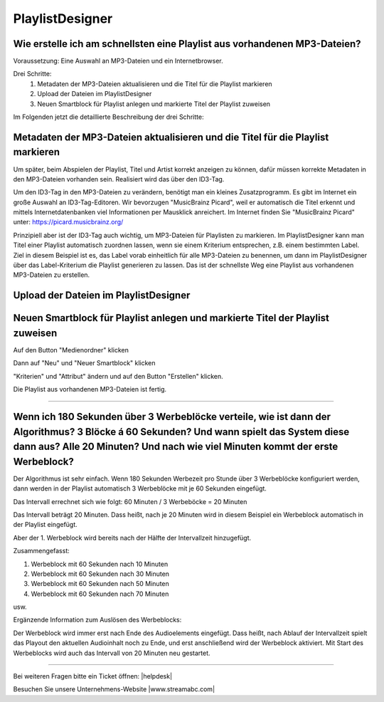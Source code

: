 .. index:: PlaylistDesigner

PlaylistDesigner
****************

.. index:: Playlist erstellen
.. index:: Schnellster Weg zur Playlist

Wie erstelle ich am schnellsten eine Playlist aus vorhandenen MP3-Dateien?
----------------------------------------------------------------------------

Voraussetzung:
Eine Auswahl an MP3-Dateien und ein Internetbrowser.

Drei Schritte:
    1. Metadaten der MP3-Dateien aktualisieren und die Titel für die Playlist markieren
    #. Upload der Dateien im PlaylistDesigner
    #. Neuen Smartblock für Playlist anlegen und markierte Titel der Playlist zuweisen


Im Folgenden jetzt die detaillierte Beschreibung der drei Schritte:

.. index:: ID3-Tag
.. index:: ID3-Tag-Editoren
.. index:: MP3-Dateien taggen
.. index:: Titel für die Playlist markieren

Metadaten der MP3-Dateien aktualisieren und die Titel für die Playlist markieren
--------------------------------------------------------------------------------
Um später, beim Abspielen der Playlist, Titel und Artist korrekt anzeigen zu können,
dafür müssen korrekte Metadaten in den MP3-Dateien vorhanden sein. 
Realisiert wird das über den ID3-Tag.

.. seealso:: `ID3-Tag - Wikipedia <https://de.wikipedia.org/wiki/ID3-Tag>`_

Um den ID3-Tag in den MP3-Dateien zu verändern, benötigt man ein kleines Zusatzprogramm.
Es gibt im Internet ein große Auswahl an ID3-Tag-Editoren. Wir bevorzugen "MusicBrainz Picard", 
weil er automatisch die Titel erkennt 
und mittels Internetdatenbanken viel Informationen per Mausklick anreichert.
Im Internet finden Sie "MusicBrainz Picard" unter:
`https://picard.musicbrainz.org/ <https://picard.musicbrainz.org/>`_

.. image:: img/schnellste-playlist/01-schnellste-playlist.png

Prinzipiell aber ist der ID3-Tag auch wichtig, um MP3-Dateien für Playlisten zu markieren. 
Im PlaylistDesigner kann man Titel einer Playlist automatisch zuordnen lassen, wenn sie einem Kriterium entsprechen, z.B. einem bestimmten Label.
Ziel in diesem Beispiel ist es, das Label vorab einheitlich für alle MP3-Dateien zu benennen, um dann im PlaylistDesigner über das Label-Kriterium die Playlist generieren zu lassen.
Das ist der schnellste Weg eine Playlist aus vorhandenen MP3-Dateien zu erstellen.

.. image:: img/schnellste-playlist/02-schnellste-playlist.png


.. index:: MP3-Dateien Upload

Upload der Dateien im PlaylistDesigner
--------------------------------------
.. image:: img/schnellste-playlist/03-schnellste-playlist.png


.. index:: Smartblock erstellen
.. index:: Titel für Smartblock auswählen
.. index:: Playlist erstellen

Neuen Smartblock für Playlist anlegen und markierte Titel der Playlist zuweisen
-------------------------------------------------------------------------------
.. image:: img/schnellste-playlist/04-schnellste-playlist.png
Auf den Button "Medienordner" klicken

.. image:: img/schnellste-playlist/06-schnellste-playlist.png
Dann auf "Neu" und "Neuer Smartblock" klicken

.. image:: img/schnellste-playlist/07-schnellste-playlist.png
"Kriterien" und "Attribut" ändern und auf den Button "Erstellen" klicken.

.. image:: img/schnellste-playlist/08-schnellste-playlist.png
Die Playlist aus vorhandenen MP3-Dateien ist fertig.




----


.. index:: Werbeblöcke konfigurieren
.. index:: Werbeblöcke verteilen
.. index:: Automatische Werbeblöcke

Wenn ich 180 Sekunden über 3 Werbeblöcke verteile, wie ist dann der Algorithmus? 3 Blöcke á 60 Sekunden? Und wann spielt das System diese dann aus? Alle 20 Minuten? Und nach wie viel Minuten kommt der erste Werbeblock?
--------------------------------------------------------------------------------------------------------------------------------------------------------------------------------------------------------------------------

Der Algorithmus ist sehr einfach. Wenn 180 Sekunden Werbezeit pro Stunde über 3 Werbeblöcke konfiguriert werden, 
dann werden in der Playlist automatisch 3 Werbeblöcke mit je 60 Sekunden eingefügt.

Das Intervall errechnet sich wie folgt:
60 Minuten / 3 Werbeböcke = 20 Minuten

Das Intervall beträgt 20 Minuten. Dass heißt, nach je 20 Minuten wird in diesem Beispiel ein Werbeblock automatisch in der Playlist eingefügt.

Aber der 1. Werbeblock wird bereits nach der Hälfte der Intervallzeit hinzugefügt.

Zusammengefasst:

1. Werbeblock mit 60 Sekunden nach 10 Minuten
#. Werbeblock mit 60 Sekunden nach 30 Minuten
#. Werbeblock mit 60 Sekunden nach 50 Minuten
#. Werbeblock mit 60 Sekunden nach 70 Minuten

usw.

Ergänzende Information zum Auslösen des Werbeblocks:

Der Werbeblock wird immer erst nach Ende des Audioelements eingefügt. 
Dass heißt, nach Ablauf der Intervallzeit spielt das Playout den aktuellen Audioinhalt noch zu Ende, und erst anschließend wird der Werbeblock aktiviert.
Mit Start des Werbeblocks wird auch das Intervall von 20 Minuten neu gestartet.




----

Bei weiteren Fragen bitte ein Ticket öffnen: |helpdesk|

Besuchen Sie unsere Unternehmens-Website |www.streamabc.com|



.. |helpdesk| raw:: html

    <a href="https://streamabc.zammad.com" target="_blank">https://streamabc.zammad.com</a>


.. |www.streamabc.com| raw:: html

   <a href="https://www.streamabc.com/#quantum-cast" target="_blank">www.streamabc.com/#quantum-cast</a>
   
